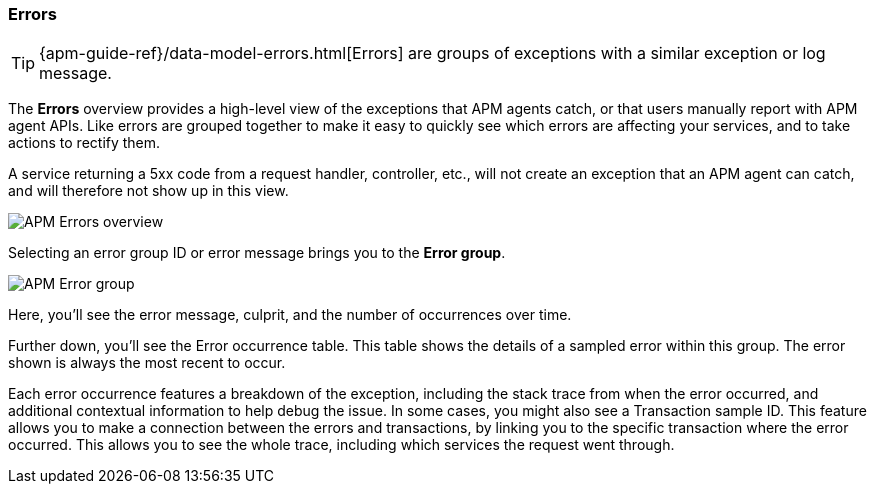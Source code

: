 [role="xpack"]
[[errors]]
=== Errors

TIP: {apm-guide-ref}/data-model-errors.html[Errors] are groups of exceptions with a similar exception or log message.

The *Errors* overview provides a high-level view of the exceptions that APM agents catch,
or that users manually report with APM agent APIs.
Like errors are grouped together to make it easy to quickly see which errors are affecting your services,
and to take actions to rectify them.

A service returning a 5xx code from a request handler, controller, etc., will not create
an exception that an APM agent can catch, and will therefore not show up in this view.

[role="screenshot"]
image::apm/images/apm-errors-overview.png[APM Errors overview]

Selecting an error group ID or error message brings you to the *Error group*.

[role="screenshot"]
image::apm/images/apm-error-group.png[APM Error group]

Here, you'll see the error message, culprit, and the number of occurrences over time.

Further down, you'll see the Error occurrence table.
This table shows the details of a sampled error within this group.
The error shown is always the most recent to occur.

Each error occurrence features a breakdown of the exception, including the stack trace from when the error occurred,
and additional contextual information to help debug the issue.
In some cases, you might also see a Transaction sample ID.
This feature allows you to make a connection between the errors and transactions,
by linking you to the specific transaction where the error occurred.
This allows you to see the whole trace, including which services the request went through.
